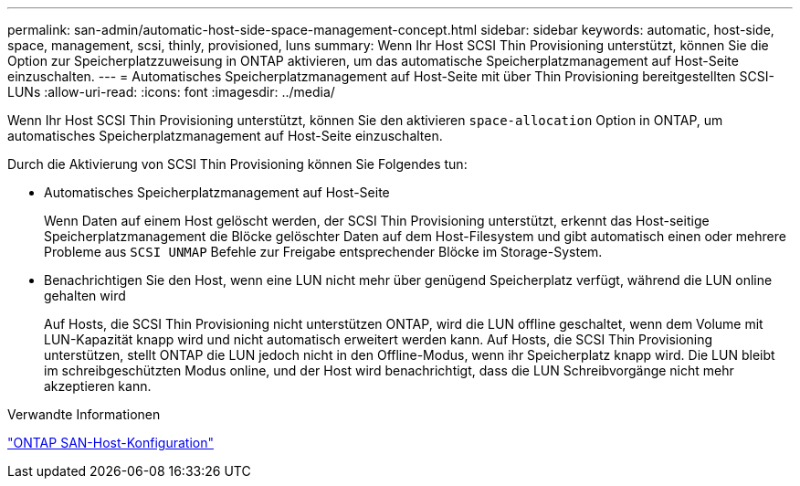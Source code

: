 ---
permalink: san-admin/automatic-host-side-space-management-concept.html 
sidebar: sidebar 
keywords: automatic, host-side, space, management, scsi, thinly, provisioned, luns 
summary: Wenn Ihr Host SCSI Thin Provisioning unterstützt, können Sie die Option zur Speicherplatzzuweisung in ONTAP aktivieren, um das automatische Speicherplatzmanagement auf Host-Seite einzuschalten. 
---
= Automatisches Speicherplatzmanagement auf Host-Seite mit über Thin Provisioning bereitgestellten SCSI-LUNs
:allow-uri-read: 
:icons: font
:imagesdir: ../media/


[role="lead"]
Wenn Ihr Host SCSI Thin Provisioning unterstützt, können Sie den aktivieren `space-allocation` Option in ONTAP, um automatisches Speicherplatzmanagement auf Host-Seite einzuschalten.

Durch die Aktivierung von SCSI Thin Provisioning können Sie Folgendes tun:

* Automatisches Speicherplatzmanagement auf Host-Seite
+
Wenn Daten auf einem Host gelöscht werden, der SCSI Thin Provisioning unterstützt, erkennt das Host-seitige Speicherplatzmanagement die Blöcke gelöschter Daten auf dem Host-Filesystem und gibt automatisch einen oder mehrere Probleme aus `SCSI UNMAP` Befehle zur Freigabe entsprechender Blöcke im Storage-System.

* Benachrichtigen Sie den Host, wenn eine LUN nicht mehr über genügend Speicherplatz verfügt, während die LUN online gehalten wird
+
Auf Hosts, die SCSI Thin Provisioning nicht unterstützen ONTAP, wird die LUN offline geschaltet, wenn dem Volume mit LUN-Kapazität knapp wird und nicht automatisch erweitert werden kann. Auf Hosts, die SCSI Thin Provisioning unterstützen, stellt ONTAP die LUN jedoch nicht in den Offline-Modus, wenn ihr Speicherplatz knapp wird. Die LUN bleibt im schreibgeschützten Modus online, und der Host wird benachrichtigt, dass die LUN Schreibvorgänge nicht mehr akzeptieren kann.



.Verwandte Informationen
https://docs.netapp.com/us-en/ontap-sanhost/index.html["ONTAP SAN-Host-Konfiguration"]
